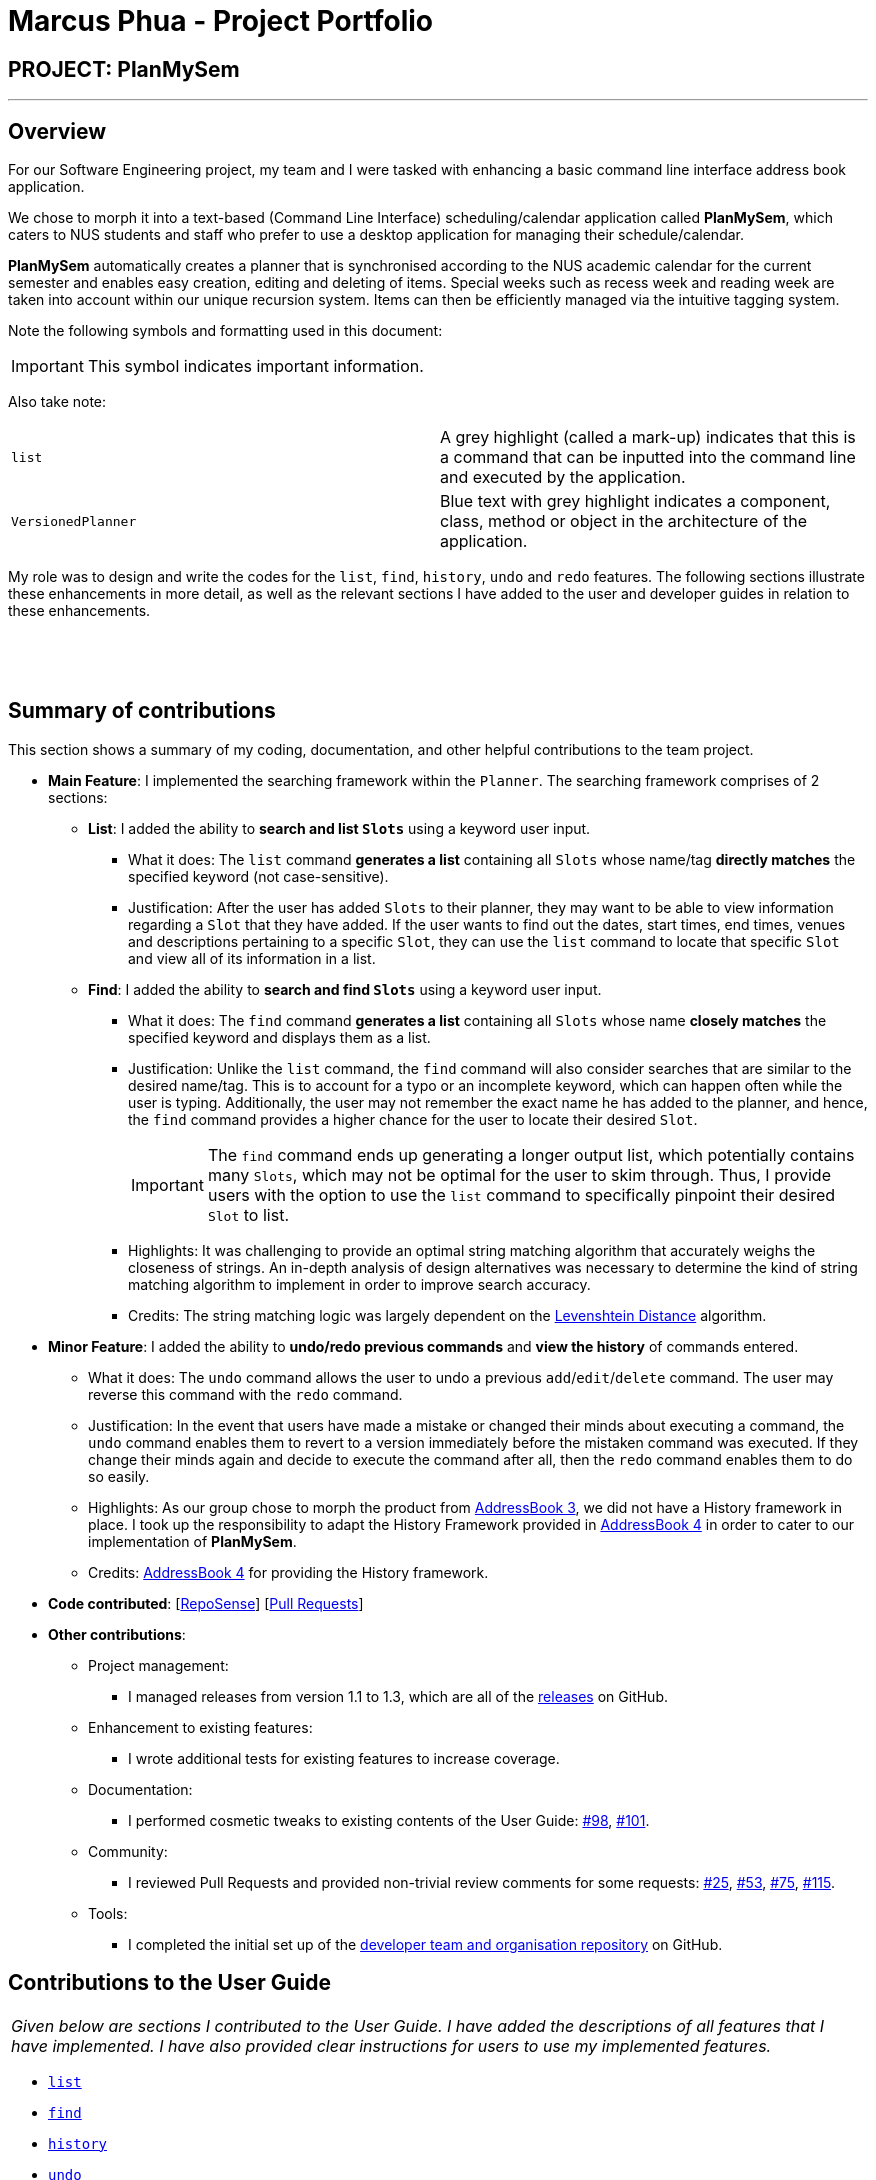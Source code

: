 = Marcus Phua - Project Portfolio
:site-section: AboutUs
:imagesDir: ../images
:stylesDir: ../stylesheets

== PROJECT: PlanMySem

---

== Overview

For our Software Engineering project, my team and I were tasked with enhancing a basic command line interface address book  application. +

We chose to morph it into a text-based (Command Line Interface) scheduling/calendar application called *PlanMySem*, which caters to NUS students and staff who prefer to use a desktop application for managing their schedule/calendar. +

*PlanMySem* automatically creates a planner that is synchronised according to the NUS academic calendar for the current semester and enables easy creation, editing and deleting of items.
Special weeks such as recess week and reading week are taken into account within our unique recursion system.
Items can then be efficiently managed via the intuitive tagging system. +

Note the following symbols and formatting used in this document:
[IMPORTANT]
This symbol indicates important information. +

Also take note: +

[grid=none]
[frame=none]
|===
|`list` | A grey highlight (called a mark-up) indicates that this is a command that can be inputted into the command line and executed by the application.
|[blue]`VersionedPlanner`| Blue text with grey highlight indicates a component, class, method or object in the architecture of the application.
|===

My role was to design and write the codes for the `list`, `find`, `history`, `undo` and `redo` features.
The following sections illustrate these enhancements in more detail, as well as
the relevant sections I have added to the user and developer guides in relation to these enhancements.

{zwsp}

{zwsp}

== Summary of contributions

This section shows a summary of my coding, documentation, and other helpful contributions to the team project. +

* *Main Feature*: I implemented the searching framework within the [blue]`Planner`. The searching framework
comprises of 2 sections:

** **List**: I added the ability to *search and list [blue]`Slots`* using a keyword user input.
*** What it does: The `list` command *generates a list* containing all [blue]`Slots` whose name/tag *directly matches* the specified keyword (not case-sensitive).
*** Justification: After the user has added [blue]`Slots` to their planner, they may want to be able to view information regarding
a [blue]`Slot` that they have added. If the user wants to find out the dates, start times, end times, venues and descriptions pertaining to a specific [blue]`Slot`, they can use the `list` command to
locate that specific [blue]`Slot` and view all of its information in a list.

** **Find**: I added the ability to *search and find [blue]`Slots`* using a keyword user input.
*** What it does: The `find` command *generates a list* containing all [blue]`Slots` whose name *closely matches* the specified keyword and displays them as a list.
*** Justification: Unlike the `list` command, the `find` command will also consider searches that are similar to the desired name/tag. This is to account for a typo or an incomplete keyword, which can happen often while the user is typing.
Additionally, the user may not remember the exact name he has added to the planner, and hence, the `find` command provides a higher chance for the user to locate their desired [blue]`Slot`.
[IMPORTANT]
The `find` command ends up generating a longer output list, which potentially contains many [blue]`Slots`, which may not be optimal for the user to skim through. Thus, I provide users with the option to use the `list` command to specifically pinpoint their desired [blue]`Slot` to list.
*** Highlights: It was challenging to provide an optimal string matching algorithm that accurately weighs the closeness of strings.
An in-depth analysis of design alternatives was necessary to determine the kind of string matching algorithm to implement in order to improve search accuracy.
*** Credits: The string matching logic was largely dependent on the <<levenshtein-distance,Levenshtein Distance>> algorithm.

* *Minor Feature*: I added the ability to *undo/redo previous commands* and *view the history* of commands entered.
*** What it does: The `undo` command allows the user to undo a previous `add`/`edit`/`delete` command. The user may reverse this command with the `redo` command.
*** Justification: In the event that users have made a mistake or changed their minds about executing
                  a command, the `undo` command enables them to revert to a version immediately before
                  the mistaken command was executed. If they change their minds again and decide to
                  execute the command after all, then the `redo` command enables them to do so easily.
*** Highlights: As our group chose to morph the product from https://github.com/nusCS2113-AY1819S2/addressbook-level3[AddressBook 3], we did not have a History framework in place. I took up the responsibility
to adapt the History Framework provided in https://github.com/nusCS2113-AY1819S2/addressbook-level4[AddressBook 4] in order to cater to our implementation of *PlanMySem*.
*** Credits: https://github.com/nusCS2113-AY1819S2/addressbook-level4[AddressBook 4] for providing the History framework.

* *Code contributed*: [https://nuscs2113-ay1819s2.github.io/dashboard-beta/#search=marcus-pzj&sort=displayName&since=2019-02-10&until=2019-04-01&timeframe=day&reverse=false&groupSelect=groupByRepos&breakdown=false&tabAuthor=marcus-pzj&tabRepo=CS2113-AY1819S2-T08-3_main_master[RepoSense]] [https://github.com/CS2113-AY1819S2-T08-3/main/pulls?q=is%3Apr+author%3Amarcus-pzj+is%3Aclosed[Pull Requests]]

* *Other contributions*:

** Project management:
*** I managed releases from version 1.1 to 1.3, which are all of the https://github.com/CS2113-AY1819S2-T08-3/main/releases[releases] on GitHub.
** Enhancement to existing features:
*** I wrote additional tests for existing features to increase coverage.
** Documentation:
*** I performed cosmetic tweaks to existing contents of the User Guide: https://github.com/CS2113-AY1819S2-T08-3/main/pull/98[#98], https://github.com/CS2113-AY1819S2-T08-3/main/pull/101[#101].
** Community:
*** I reviewed Pull Requests and provided non-trivial review comments for some requests: https://github.com/CS2113-AY1819S2-T08-3/main/pull/25[#25], https://github.com/CS2113-AY1819S2-T08-3/main/pull/53[#53], https://github.com/CS2113-AY1819S2-T08-3/main/pull/75[#75], https://github.com/CS2113-AY1819S2-T08-3/main/pull/115[#115].
** Tools:
*** I completed the initial set up of the https://github.com/CS2113-AY1819S2-T08-3[developer team and organisation repository] on GitHub.

== Contributions to the User Guide

|===
|_Given below are sections I contributed to the User Guide. I have added the descriptions of all features that I have implemented.
I have also provided clear instructions for users to use my implemented features._
|===

- https://github.com/CS2113-AY1819S2-T08-3/main/blob/master/docs/UserGuide.adoc#list[`list`] +
- https://github.com/CS2113-AY1819S2-T08-3/main/blob/master/docs/UserGuide.adoc#find[`find`] +
- https://github.com/CS2113-AY1819S2-T08-3/main/blob/master/docs/UserGuide.adoc#history[`history`] +
- https://github.com/CS2113-AY1819S2-T08-3/main/blob/master/docs/UserGuide.adoc#undo[`undo`] +
- https://github.com/CS2113-AY1819S2-T08-3/main/blob/master/docs/UserGuide.adoc#redo[`redo`]

Below is an example of my addition to the User Guide for the `find` feature.

=== Finding Slots: `find` / `f`
Find all _slots_ whose name closely matches the specified keyword and displays them as a list. (Case-sensitive) +
Format: `find n/KEYWORD`

[CAUTION]
Keywords are case sensitive! (e.g. _CS2113T_ is not the same as _cs2113t_)

[NOTE]
The `find` command will return the closest matching `Slot` which contains the specified keyword. **The name/tag MUST
contain the specified keyword in order for a match to occur**.

[TIP]
Use short keywords (e.g CS) instead of long keywords to increase the chances of finding your desired slot. +
E.g. Let's say you are finding a `Slot` named _Golf_. +
`find n/Go` will detect the slot, while `find n/Golfs` will fail to detect the slot. (Golf does not contain Golfs) +

Example:

* `find n/CS` +
Find all _slots_ whose name closely matches `CS` (eg. CS2101, CS2113T, SOCSMeet)

* `find t/2113T` +
Find all _slots_ that contain tags that closely matches `2113T`.

.[.underline]#Output after entering `find n/CS`#
image::Find_Command_Output.png[width="790"]

Explanation: As seen from the figure above, the output list of slots are ranked according to their degree of similarity.
All of the `Slots` listed contain the keyword _'CS'_. +
Since _'JSOCS'_ has less characters, it is considered closest to the keyword _'CS'_, which has only 2 characters. +
Remember the tip above when you are finding your `Slots`.
{zwsp}

{zwsp}

== Contributions to the Developer Guide

|===
|_Given below are sections I contributed to the Developer Guide. I have explained the logic behind the features that were tasked to me.
I have also elaborated on my design considerations in order to justify my implementation style. +

In addition, I was tasked with collating and polishing the User Stories which were generated during the ideation phase of the project._
|===

- https://github.com/CS2113-AY1819S2-T08-3/main/blob/master/docs/DeveloperGuide.adoc#list-feature[`list`]
- https://github.com/CS2113-AY1819S2-T08-3/main/blob/master/docs/DeveloperGuide.adoc#find-feature[`find`]
- https://github.com/CS2113-AY1819S2-T08-3/main/blob/master/docs/DeveloperGuide.adoc#undo-redo-feature[`undo` & `redo`]
- https://github.com/CS2113-AY1819S2-T08-3/main/blob/master/docs/DeveloperGuide.adoc#user-stories[User Stories]

Below is an example of my addition to the Developer Guide for the `find` feature.

=== Find feature

==== Current Implementation
The find function supports searching using a single keyword. +

[NOTE]
The name/tag of the [blue]`Slot` MUST contain the specified keyword in order for a match to occur. Completely different keywords
do not constitute a match. +

The matching [blue]`Slots` are then weighted based on their name/tag's <<levenshtein-distance,Levenshtein Distance>> from the keyword.

[TIP]
A low <<levenshtein-distance,Levenshtein Distance>> is attributed to a high level of similarity between the name/tag and the keyword.
(A value of 0 constitutes an exact match.) +
The maximum Levenshtein Distance set in [blue]`PlanMySem` is 20.

The weighted [blue]`Slots` are inserted into a [blue]`PriorityQueue` and the closest matching [blue]`Slots`
will be polled into the output list. +

Upon executing the `find` command with valid parameters (refer to <<UserGuide#view, UserGuide.adoc>> for `find` usage),
a sequence of events is executed. The sequence of events illustrated in the Sequence Diagram below will be in reference to the execution
of a `find n/keyword` command. The sequence of events are as follows:

1. Upon calling the [blue]`execute` method of the [blue]`Logic` component, the [blue]`Logic` component would then parse the `find n/keyword`
command.
2. This results in a [blue]`FindCommand` object which is executed with name parameter 'keyword' and null tag.
3. The command execution will call the [blue]`getDays` method of the [blue]`FindCommand` object which retrieves data from the
[blue]`Model` component (i.e. retrieving data from the current [blue]`Semester`). +
4. [blue]`FindCommand` will execute the [blue]`getDiscoveredNames` method to find the closely matching [blue]`Slots` with names containing 'keyword'.
5. The result of the command execution is encapsulated as a [blue]`CommandResult` object which is passed back to [blue]`Ui`.
6. In addition, the [blue]`CommandResult` object can also instruct the [blue]`Ui` to display results, such as displaying help to
the user.

Given below is the Sequence Diagram upon executing the `find n/keyword` command.

.Interactions between components for the `find n/keyword` Command
image::FindSequenceDiagram.png[width="800"]
{zwsp}

{zwsp}

==== Design Considerations

===== Aspect: What constitutes a positive search result in `find` command

|===
|**No.**|**Alternatives** |**Pros** |**Cons**
|**Past Implementation 1** |Positive search result by strictly matching the entered keyword |Easy to implement. |Search must be exact, typos or an incomplete keyword will yield incorrect results. Nothing different from `List` feature.
|**Past Implementation 2** |Positive search result as long as name/tag contains the keyword.|Searches will detect names/tags similar to the keyword. |Output list will be longer. May become excessively long if short keyword is provided.
|**Current Implementation** |Store the search results in a `PriorityQueue` ordered by their <<levenshtein-distance,Levenshtein distances>> from the search keyword.|Searches are ordered by a degree of similarity, instead of the random order of names/tags in Past Implementation 2.|Adds complexities in finding and searching.
|===
{zwsp}

{zwsp}

== Glossary

[[levenshtein-distance]] Levenshtein Distance::
The Levenshtein distance is a string metric for measuring difference between two sequences. +
Informally, the Levenshtein distance between two words is the minimum number of single-character edits (i.e. insertions, deletions or substitutions)
required to change one word into the other.
